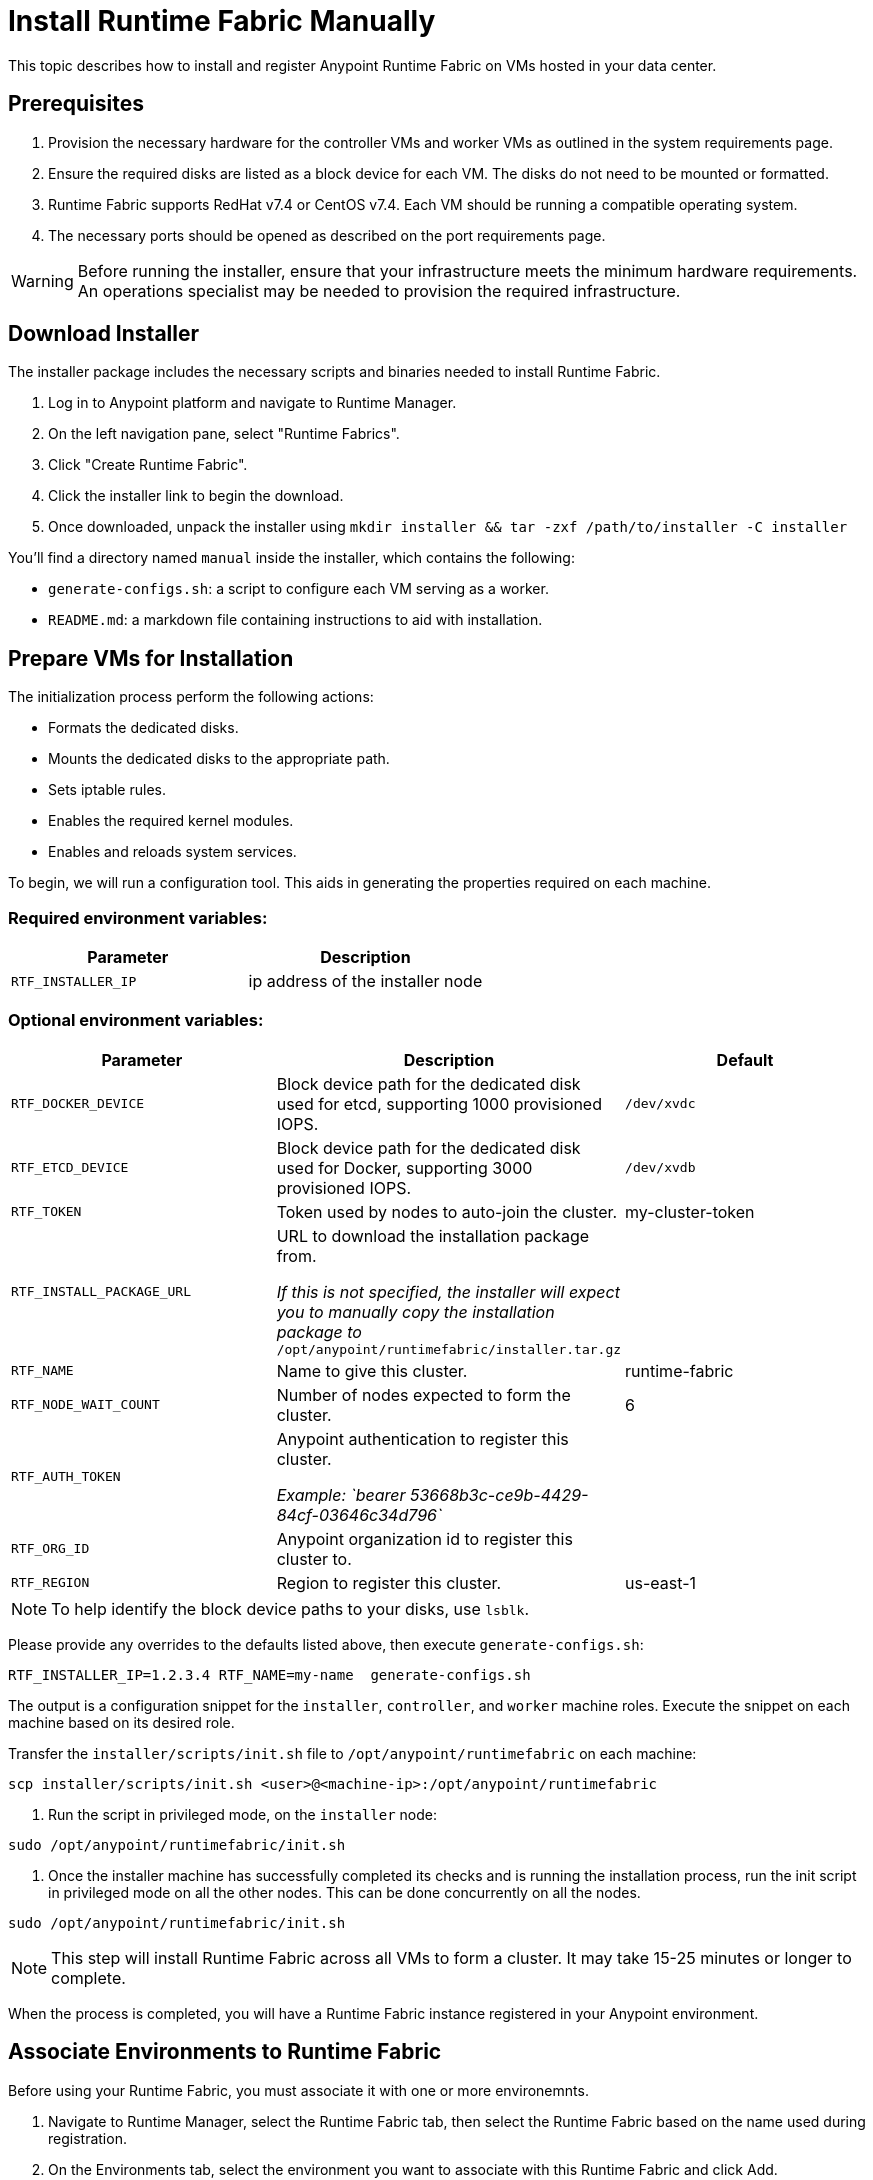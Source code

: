 = Install Runtime Fabric Manually 
:noindex:

This topic describes how to install and register Anypoint Runtime Fabric on VMs hosted in your data center.

== Prerequisites
. Provision the necessary hardware for the controller VMs and worker VMs as outlined in the system requirements page.
. Ensure the required disks are listed as a block device for each VM. The disks do not need to be mounted or formatted.
. Runtime Fabric supports RedHat v7.4 or CentOS v7.4. Each VM should be running a compatible operating system.
. The necessary ports should be opened as described on the port requirements page.

[WARNING]
====
Before running the installer, ensure that your infrastructure meets the minimum hardware requirements. An operations specialist may be needed to provision the required infrastructure.
====

== Download Installer
The installer package includes the necessary scripts and binaries needed to install Runtime Fabric.

. Log in to Anypoint platform and navigate to Runtime Manager.
. On the left navigation pane, select "Runtime Fabrics".
. Click "Create Runtime Fabric".
. Click the installer link to begin the download.
. Once downloaded, unpack the installer using `mkdir installer && tar -zxf /path/to/installer -C installer`

You'll find a directory named `manual` inside the installer, which contains the following:

* `generate-configs.sh`: a script to configure each VM serving as a worker.
* `README.md`: a markdown file containing instructions to aid with installation.

== Prepare VMs for Installation
The initialization process perform the following actions:

* Formats the dedicated disks.
* Mounts the dedicated disks to the appropriate path.
* Sets iptable rules.
* Enables the required kernel modules.
* Enables and reloads system services.

To begin, we will run a configuration tool. This aids in generating the properties required on each machine.

=== Required environment variables:
[%header,cols="2*a"]
|===
|Parameter | Description
| `RTF_INSTALLER_IP` | ip address of the installer node
|===

=== Optional environment variables:
[%header,cols="3*a"]
|===
|Parameter | Description | Default
| `RTF_DOCKER_DEVICE` |  Block device path for the dedicated disk used for etcd, supporting 1000 provisioned IOPS.     | `/dev/xvdc`
|`RTF_ETCD_DEVICE` |  Block device path for the dedicated disk used for Docker, supporting 3000 provisioned IOPS.   | `/dev/xvdb`
| `RTF_TOKEN` |               Token used by nodes to auto-join the cluster. | my-cluster-token
| `RTF_INSTALL_PACKAGE_URL` | URL to download the installation package from. 

_If this is not specified, the installer will expect you to manually copy the installation package to_ `/opt/anypoint/runtimefabric/installer.tar.gz` |
| `RTF_NAME` |                Name to give this cluster. | runtime-fabric
| `RTF_NODE_WAIT_COUNT` |     Number of nodes expected to form the cluster. | 6
| `RTF_AUTH_TOKEN` |          Anypoint authentication to register this cluster.

_Example: `bearer 53668b3c-ce9b-4429-84cf-03646c34d796`_ | 
| `RTF_ORG_ID` |              Anypoint organization id to register this cluster to. |
| `RTF_REGION` |              Region to register this cluster. | us-east-1
|===

[NOTE]
To help identify the block device paths to your disks, use `lsblk`.

Please provide any overrides to the defaults listed above, then execute `generate-configs.sh`:
----
RTF_INSTALLER_IP=1.2.3.4 RTF_NAME=my-name  generate-configs.sh
----

The output is a configuration snippet for the `installer`, `controller`, and `worker` machine roles. Execute the snippet on each machine based on its desired role.

Transfer the `installer/scripts/init.sh` file to `/opt/anypoint/runtimefabric` on each machine:
```
scp installer/scripts/init.sh <user>@<machine-ip>:/opt/anypoint/runtimefabric
```

1. Run the script in privileged mode, on the `installer` node:
----
sudo /opt/anypoint/runtimefabric/init.sh
----

2. Once the installer machine has successfully completed its checks and is running the installation process, run the init script in privileged mode on all the other nodes. This can be done concurrently on all the nodes.
----
sudo /opt/anypoint/runtimefabric/init.sh
----

[NOTE]
This step will install Runtime Fabric across all VMs to form a cluster. It may take 15-25 minutes or longer to complete.

When the process is completed, you will have a Runtime Fabric instance registered in your Anypoint environment. 

== Associate Environments to Runtime Fabric

Before using your Runtime Fabric, you must associate it with one or more environemnts.

. Navigate to Runtime Manager, select the Runtime Fabric tab, then select the Runtime Fabric based on the name used during registration.
. On the Environments tab, select the environment you want to associate with this Runtime Fabric and click Add.
. Click Apply to confirm the changes.
